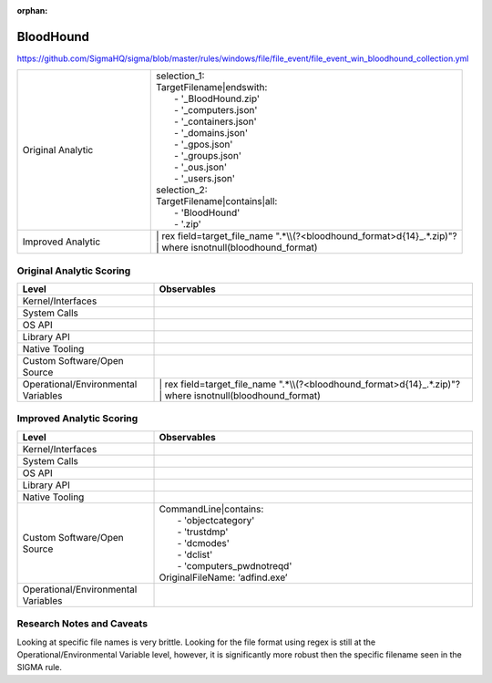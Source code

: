 :orphan:

----------
BloodHound
----------

https://github.com/SigmaHQ/sigma/blob/master/rules/windows/file/file_event/file_event_win_bloodhound_collection.yml

.. list-table::
    :widths: 30 70

    * - Original Analytic
      - | selection_1:
        | TargetFilename|endswith:
        |   - '_BloodHound.zip'
        |   - '_computers.json'
        |   - '_containers.json'
        |   - '_domains.json'
        |   - '_gpos.json'
        |   - '_groups.json'
        |   - '_ous.json'
        |   - '_users.json'
        | selection_2:
        | TargetFilename|contains|all:
        |   - 'BloodHound'
        |   - '.zip'
    * - Improved Analytic
      - | | rex field=target_file_name ".*\\\\(?<bloodhound_format>\d{14}_.*\.zip)"?
        | | where isnotnull(bloodhound_format)

Original Analytic Scoring
^^^^^^^^^^^^^^^^^^^^^^^^^
.. list-table::
    :widths: 30 70
    :header-rows: 1

    * - Level
      - Observables
    * - Kernel/Interfaces
      - 
    * - System Calls
      - 
    * - OS API
      - 
    * - Library API
      - 
    * - Native Tooling
      - 
    * - Custom Software/Open Source
      - 
    * - Operational/Environmental Variables
      - | | rex field=target_file_name ".*\\\\(?<bloodhound_format>\d{14}_.*\.zip)"?
        | | where isnotnull(bloodhound_format)

Improved Analytic Scoring
^^^^^^^^^^^^^^^^^^^^^^^^^

.. list-table::
    :widths: 30 70
    :header-rows: 1

    * - Level
      - Observables
    * - Kernel/Interfaces
      - 
    * - System Calls
      - 
    * - OS API
      - 
    * - Library API
      - 
    * - Native Tooling
      - 
    * - Custom Software/Open Source
      - | CommandLine|contains:
        |   - 'objectcategory'
        |   - 'trustdmp'
        |   - 'dcmodes'
        |   - 'dclist'
        |   - 'computers_pwdnotreqd'
        | OriginalFileName: ‘adfind.exe’
    * - Operational/Environmental Variables
      - 

Research Notes and Caveats
^^^^^^^^^^^^^^^^^^^^^^^^^^
..
    TODO: verify the level of this analytic.

Looking at specific file names is very brittle. Looking for the file format using regex is 
still at the Operational/Environmental Variable level, however, it is significantly more robust then 
the specific filename seen in the SIGMA rule.

